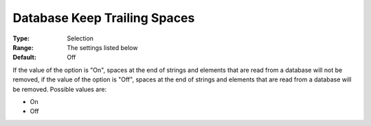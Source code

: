 

.. _Options_Database_Interface_-_Database5:


Database Keep Trailing Spaces
=============================



:Type:	Selection	
:Range:	The settings listed below	
:Default:	Off	



If the value of the option is "On", spaces at the end of strings and elements that are read from a database will not be removed, if the value of the option is "Off", spaces at the end of strings and elements that are read from a database will be removed. Possible values are:



*	On 
*	Off 



